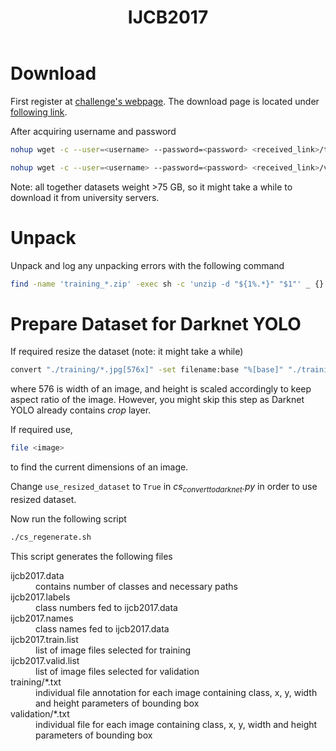 #+title: IJCB2017

* Download

First register at [[http://www.face-recognition-challenge.com/][challenge's webpage]]. The download page is located under [[http://vast.uccs.edu/Opensetface/][following link]].

After acquiring username and password
#+begin_src sh
nohup wget -c --user=<username> --password=<password> <received_link>/training_{1..11}.zip -P <target_dir>
#+end_src

#+begin_src sh
nohup wget -c --user=<username> --password=<password> <received_link>/validation_{1..6}.zip -P <target_dir>
#+end_src

Note: all together datasets weight >75 GB, so it might take a while to download it from university servers.

* Unpack

Unpack and log any unpacking errors with the following command
#+begin_src sh
find -name 'training_*.zip' -exec sh -c 'unzip -d "${1%.*}" "$1"' _ {} \; > unzip.log 2>&1
#+end_src

* Prepare Dataset for Darknet YOLO

If required resize the dataset (note: it might take a while)
#+begin_src sh
convert "./training/*.jpg[576x]" -set filename:base "%[base]" "./training_resized/%[filename:base].jpg"
#+end_src
where 576 is width of an image, and height is scaled accordingly to keep aspect ratio of the image. However, you might skip this step as Darknet YOLO already contains /crop/ layer.

If required use,
#+begin_src sh
file <image>
#+end_src
to find the current dimensions of an image.

Change =use_resized_dataset= to =True= in /cs_convert_to_darknet.py/ in order to use resized dataset.

Now run the following script
#+begin_src sh
./cs_regenerate.sh
#+end_src

This script generates the following files
- ijcb2017.data :: contains number of classes and necessary paths
- ijcb2017.labels :: class numbers fed to ijcb2017.data
- ijcb2017.names :: class names fed to ijcb2017.data
- ijcb2017.train.list :: list of image files selected for training
- ijcb2017.valid.list :: list of image files selected for validation
- training/*.txt :: individual file annotation for each image containing class, x, y, width and height parameters of bounding box
- validation/*.txt :: individual file for each image containing class, x, y, width and height parameters of bounding box
